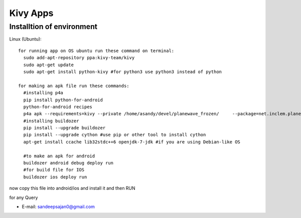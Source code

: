 Kivy Apps
==========

Installtion of environment
----------------------------


Linux (Ubuntu)::

  for running app on OS ubuntu run these command on terminal:
    sudo add-apt-repository ppa:kivy-team/kivy
    sudo apt-get update
    sudo apt-get install python-kivy #for python3 use python3 instead of python 
    
  for making an apk file run these commands:
    #installing p4a 
    pip install python-for-android
    python-for-android recipes
    p4a apk --requirements=kivy --private /home/asandy/devel/planewave_frozen/     --package=net.inclem.planewavessdl2   --name="planewavessdl2" --version=0.5 --bootstrap=sdl2
    #installing buildozer
    pip install --upgrade buildozer
    pip install --upgrade cython #use pip or other tool to install cython
    apt-get install ccache lib32stdc++6 openjdk-7-jdk #if you are using Debian-like OS
    
    #to make an apk for android
    buildozer android debug deploy run
    #for build file for IOS
    buildozer ios deploy run 
    
now copy this file into android/ios
and install it and then RUN

for any Query

-  E-mail: sandeepsajan0@gmail.com
